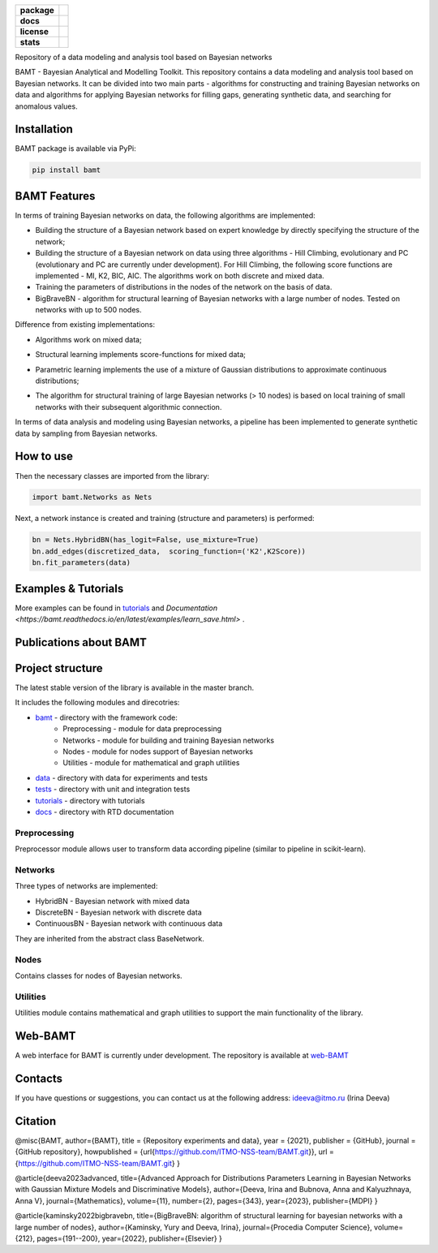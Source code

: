 .. image:: /docs/images/BAMT_white_bg.png
   :align: center
   :alt: BAMT framework logo

.. start-badges
.. list-table::
   :stub-columns: 1

   * - package
     - | |pypi| |py_8| |py_9| |py_10|
   * - docs
     - |docs|
   * - license
     - | |license|
   * - stats
     - | |downloads_stats| |downloads_monthly| |downloads_weekly|

Repository of a data modeling and analysis tool based on Bayesian networks

BAMT - Bayesian Analytical and Modelling Toolkit. This repository contains a data modeling and analysis tool based on Bayesian networks. 
It can be divided into two main parts - algorithms for constructing and training Bayesian networks on data and algorithms for applying Bayesian networks for filling gaps, generating synthetic data, and searching for anomalous values.

Installation
^^^^^^^^^^^^

BAMT package is available via PyPi:

.. code-block:: bash

   pip install bamt

BAMT Features
^^^^^^^^^^^^^

In terms of training Bayesian networks on data, the following algorithms are implemented:


* Building the structure of a Bayesian network based on expert knowledge by directly specifying the structure of the network;
* Building the structure of a Bayesian network on data using three algorithms - Hill Climbing, evolutionary and PC (evolutionary and PC are currently under development). For Hill Climbing, the following score functions are implemented - MI, K2, BIC, AIC. The algorithms work on both discrete and mixed data.
* Training the parameters of distributions in the nodes of the network on the basis of data.
* BigBraveBN - algorithm for structural learning of Bayesian networks with a large number of nodes. Tested on networks with up to 500 nodes.

Difference from existing implementations:


* Algorithms work on mixed data;
* Structural learning implements score-functions for mixed data;
* Parametric learning implements the use of a mixture of Gaussian distributions to approximate continuous distributions;
* The algorithm for structural training of large Bayesian networks (> 10 nodes) is based on local training of small networks with their subsequent algorithmic connection.

  .. image:: img/BN_gif.gif
     :target: img/BN_gif.gif
     :alt: title

In terms of data analysis and modeling using Bayesian networks, a pipeline has been implemented to generate synthetic data by sampling from Bayesian networks.

.. image:: img/synth_gen.png
   :target: img/synth_gen.png
   :alt: title


How to use
^^^^^^^^^^

Then the necessary classes are imported from the library:

.. code-block:: python

   import bamt.Networks as Nets

Next, a network instance is created and training (structure and parameters) is performed:

.. code-block:: python

   bn = Nets.HybridBN(has_logit=False, use_mixture=True)
   bn.add_edges(discretized_data,  scoring_function=('K2',K2Score))
   bn.fit_parameters(data)



Examples & Tutorials
^^^^^^^^^^^^^^^^^^^^^^

More examples can be found in `tutorials <https://github.com/ITMO-NSS-team/BAMT/tree/master/tutorials>`__  and `Documentation <https://bamt.readthedocs.io/en/latest/examples/learn_save.html>` .

Publications about BAMT
^^^^^^^^^^^^^^^^^^^^^^^



Project structure
^^^^^^^^^^^^^^^^^

The latest stable version of the library is available in the master branch.

It includes the following modules and direcotries:

* `bamt <https://github.com/ITMO-NSS-team/BAMT/tree/master/bamt>`__ - directory with the framework code:
    * Preprocessing - module for data preprocessing
    * Networks - module for building and training Bayesian networks
    * Nodes - module for nodes support of Bayesian networks
    * Utilities - module for mathematical and graph utilities
* `data <https://github.com/ITMO-NSS-team/BAMT/tree/master/data>`__  - directory with data for experiments and tests
* `tests <https://github.com/ITMO-NSS-team/BAMT/tree/master/tests>`__  - directory with unit and integration tests
* `tutorials <https://github.com/ITMO-NSS-team/BAMT/tree/master/tutorials>`__  - directory with tutorials
* `docs <https://github.com/ITMO-NSS-team/BAMT/tree/master/docs>`__ - directory with RTD documentation

Preprocessing
=============

Preprocessor module allows user to transform data according pipeline (similar to pipeline in scikit-learn).

Networks
========

Three types of networks are implemented:

* HybridBN - Bayesian network with mixed data
* DiscreteBN - Bayesian network with discrete data
* ContinuousBN - Bayesian network with continuous data

They are inherited from the abstract class BaseNetwork.

Nodes
=====

Contains classes for nodes of Bayesian networks.

Utilities
=========

Utilities module contains mathematical and graph utilities to support the main functionality of the library.


Web-BAMT
^^^^^^^^

A web interface for BAMT is currently under development. 
The repository is available at `web-BAMT <https://github.com/aimclub/Web-BAMT>`__ 

Contacts
^^^^^^^^

If you have questions or suggestions, you can contact us at the following address: ideeva@itmo.ru (Irina Deeva)

Citation
^^^^^^^^

@misc{BAMT,
author={BAMT},
title = {Repository experiments and data},
year = {2021},
publisher = {GitHub},
journal = {GitHub repository},
howpublished = {\url{https://github.com/ITMO-NSS-team/BAMT.git}},
url = {https://github.com/ITMO-NSS-team/BAMT.git}
}

@article{deeva2023advanced,
title={Advanced Approach for Distributions Parameters Learning in Bayesian Networks with Gaussian Mixture Models and Discriminative Models},
author={Deeva, Irina and Bubnova, Anna and Kalyuzhnaya, Anna V},
journal={Mathematics},
volume={11},
number={2},
pages={343},
year={2023},
publisher={MDPI}
}

@article{kaminsky2022bigbravebn,
title={BigBraveBN: algorithm of structural learning for bayesian networks with a large number of nodes},
author={Kaminsky, Yury and Deeva, Irina},
journal={Procedia Computer Science},
volume={212},
pages={191--200},
year={2022},
publisher={Elsevier}
}


.. |docs| image:: https://readthedocs.org/projects/bamt/badge/?version=latest
    :target: https://bamt.readthedocs.io/en/latest/?badge=latest
    :alt: Documentation Status

.. |pypi| image:: https://badge.fury.io/py/bamt.svg
    :target: https://badge.fury.io/py/bamt

.. |py_10| image:: https://img.shields.io/badge/python_3.10-passing-success
   :alt: Supported Python Versions
   :target: https://img.shields.io/badge/python_3.10-passing-success

.. |py_8| image:: https://img.shields.io/badge/python_3.8-passing-success
   :alt: Supported Python Versions
   :target: https://img.shields.io/badge/python_3.8-passing-success

.. |py_9| image:: https://img.shields.io/badge/python_3.9-passing-success
   :alt: Supported Python Versions
   :target: https://img.shields.io/badge/python_3.9-passing-success

.. |license| image:: https://img.shields.io/github/license/ITMO-NSS-team/BAMT
   :alt: Supported Python Versions
   :target: https://github.com/ITMO-NSS-team/BAMT/blob/master/LICENCE

.. |downloads_stats| image:: https://static.pepy.tech/personalized-badge/bamt?period=total&units=international_system&left_color=grey&right_color=blue&left_text=downloads
 :target: https://pepy.tech/project/bamt
 
.. |downloads_monthly| image:: https://static.pepy.tech/personalized-badge/bamt?period=month&units=international_system&left_color=grey&right_color=blue&left_text=downloads/month
 :target: https://pepy.tech/project/bamt

.. |downloads_weekly| image:: https://static.pepy.tech/personalized-badge/bamt?period=week&units=international_system&left_color=grey&right_color=blue&left_text=downloads/week
 :target: https://pepy.tech/project/bamt